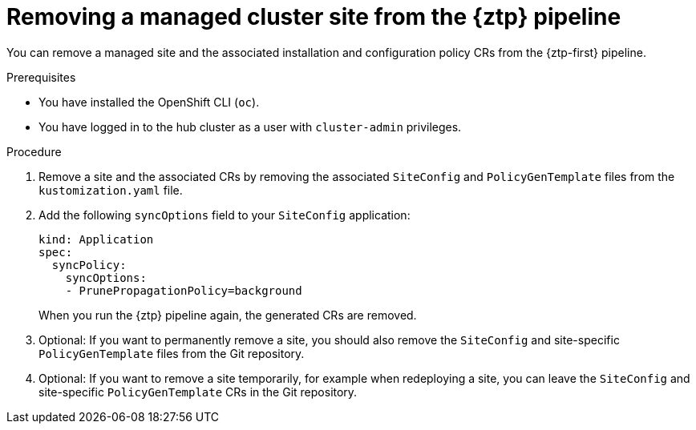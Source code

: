 // Module included in the following assemblies:
//
// * scalability_and_performance/ztp_far_edge/ztp-deploying-far-edge-sites.adoc

:_mod-docs-content-type: PROCEDURE
[id="ztp-site-cleanup_{context}"]
= Removing a managed cluster site from the {ztp} pipeline

You can remove a managed site and the associated installation and configuration policy CRs from the {ztp-first} pipeline.

.Prerequisites

* You have installed the OpenShift CLI (`oc`).

* You have logged in to the hub cluster as a user with `cluster-admin` privileges.

.Procedure

. Remove a site and the associated CRs by removing the associated `SiteConfig` and `PolicyGenTemplate` files from the `kustomization.yaml` file.

. Add the following `syncOptions` field to your `SiteConfig` application:
+
[source,yaml]
----
kind: Application
spec:
  syncPolicy:
    syncOptions:
    - PrunePropagationPolicy=background
----
+
When you run the {ztp} pipeline again, the generated CRs are removed.

. Optional: If you want to permanently remove a site, you should also remove the `SiteConfig` and site-specific `PolicyGenTemplate` files from the Git repository.

. Optional: If you want to remove a site temporarily, for example when redeploying a site, you can leave the `SiteConfig` and site-specific `PolicyGenTemplate` CRs in the Git repository.
